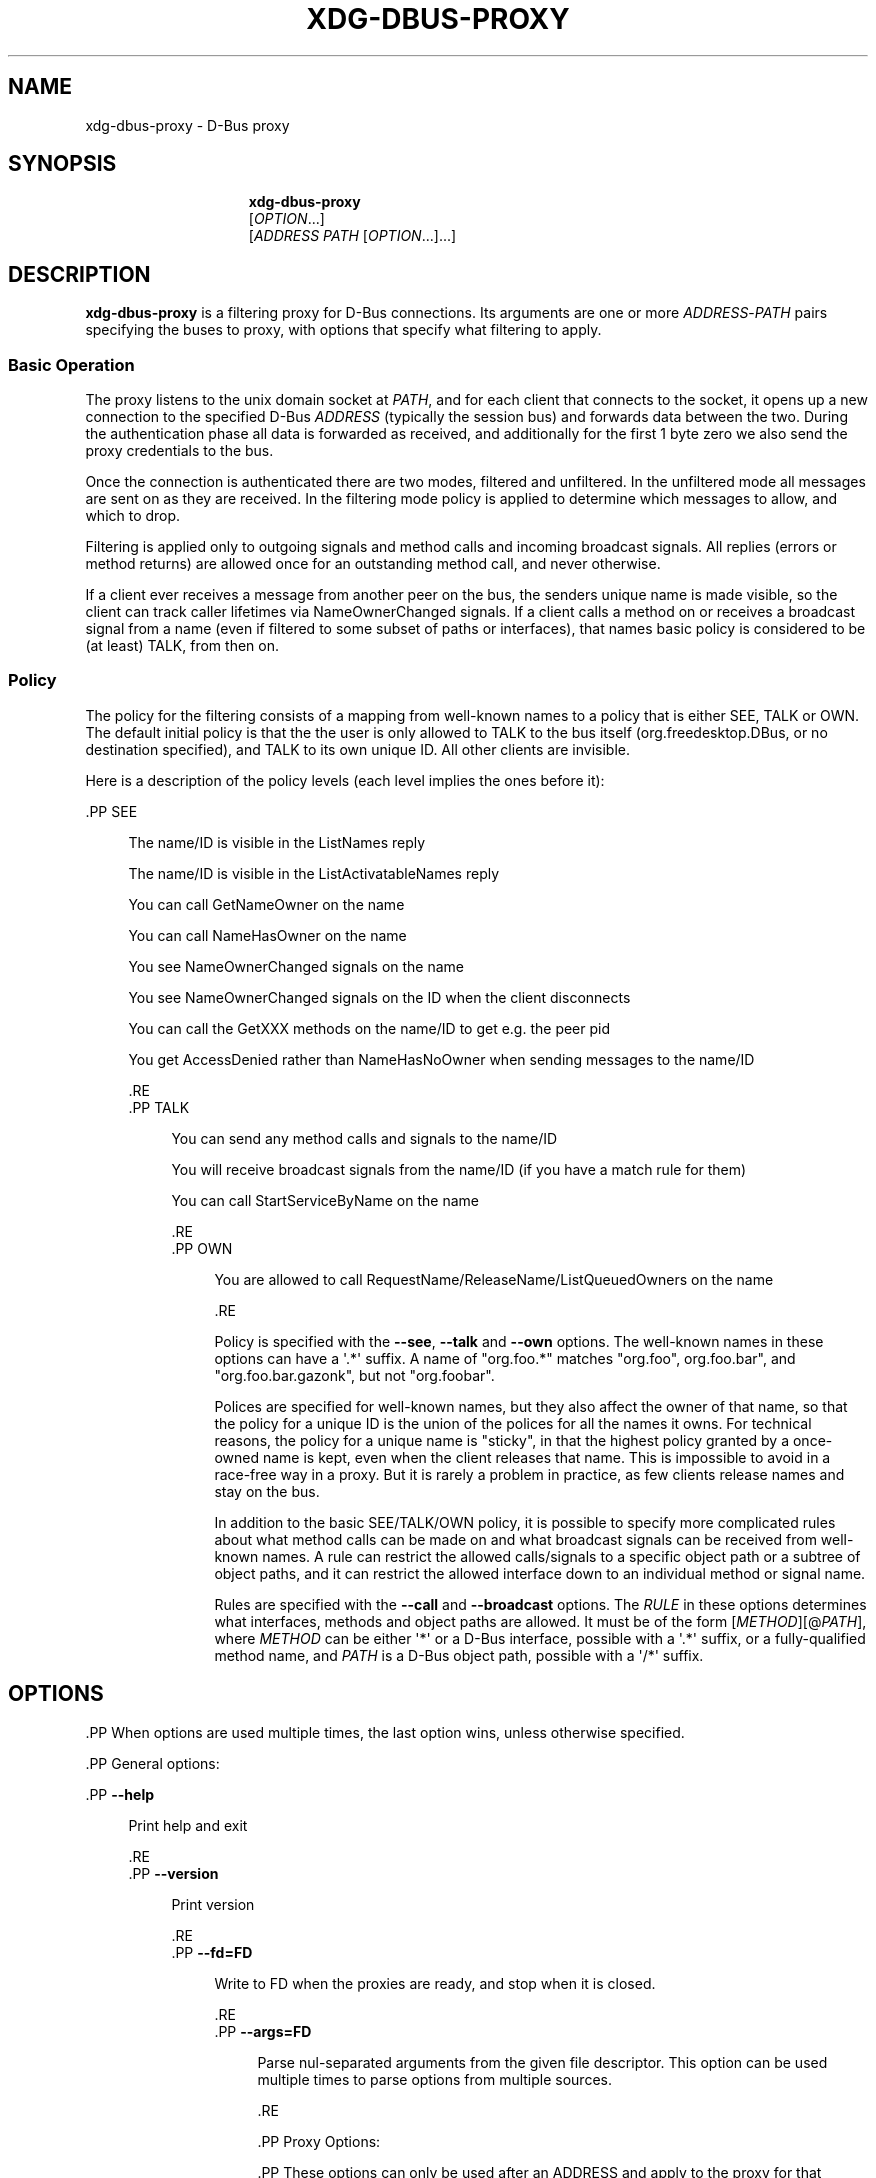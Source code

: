 '\" t
.\"     Title: xdg-dbus-proxy
.\"    Author: Alexander Larsson
.\" Generator: DocBook XSL Stylesheets vsnapshot <http://docbook.sf.net/>
.\"      Date: 09/22/2019
.\"    Manual: User Commands
.\"    Source: flatpak
.\"  Language: English
.\"
.TH "XDG\-DBUS\-PROXY" "1" "" "flatpak" "User Commands"
.\" -----------------------------------------------------------------
.\" * Define some portability stuff
.\" -----------------------------------------------------------------
.\" ~~~~~~~~~~~~~~~~~~~~~~~~~~~~~~~~~~~~~~~~~~~~~~~~~~~~~~~~~~~~~~~~~
.\" http://bugs.debian.org/507673
.\" http://lists.gnu.org/archive/html/groff/2009-02/msg00013.html
.\" ~~~~~~~~~~~~~~~~~~~~~~~~~~~~~~~~~~~~~~~~~~~~~~~~~~~~~~~~~~~~~~~~~
.ie \n(.g .ds Aq \(aq
.el       .ds Aq '
.\" -----------------------------------------------------------------
.\" * set default formatting
.\" -----------------------------------------------------------------
.\" disable hyphenation
.nh
.\" disable justification (adjust text to left margin only)
.ad l
.\" -----------------------------------------------------------------
.\" * MAIN CONTENT STARTS HERE *
.\" -----------------------------------------------------------------





.SH "NAME"
xdg-dbus-proxy \- D\-Bus proxy

.SH "SYNOPSIS"
.HP \w'\fBxdg\-dbus\-proxy\fR\ 'u

\fBxdg\-dbus\-proxy\fR
 [\fIOPTION\fR...]
 [\fIADDRESS\fR\ \fIPATH\fR\ [\fIOPTION\fR...]...]



.SH "DESCRIPTION"
.PP
\fBxdg\-dbus\-proxy\fR
is a filtering proxy for D\-Bus connections\&. Its arguments are one or more
\fIADDRESS\fR\-\fIPATH\fR
pairs specifying the buses to proxy, with options that specify what filtering to apply\&.
.SS "Basic Operation"
.PP
The proxy listens to the unix domain socket at
\fIPATH\fR, and for each client that connects to the socket, it opens up a new connection to the specified D\-Bus
\fIADDRESS\fR
(typically the session bus) and forwards data between the two\&. During the authentication phase all data is forwarded as received, and additionally for the first 1 byte zero we also send the proxy credentials to the bus\&.
.PP
Once the connection is authenticated there are two modes, filtered and unfiltered\&. In the unfiltered mode all messages are sent on as they are received\&. In the filtering mode policy is applied to determine which messages to allow, and which to drop\&.
.PP
Filtering is applied only to outgoing signals and method calls and incoming broadcast signals\&. All replies (errors or method returns) are allowed once for an outstanding method call, and never otherwise\&.
.PP
If a client ever receives a message from another peer on the bus, the senders unique name is made visible, so the client can track caller lifetimes via NameOwnerChanged signals\&. If a client calls a method on or receives a broadcast signal from a name (even if filtered to some subset of paths or interfaces), that names basic policy is considered to be (at least) TALK, from then on\&.

.SS "Policy"
.PP
The policy for the filtering consists of a mapping from well\-known names to a policy that is either SEE, TALK or OWN\&. The default initial policy is that the the user is only allowed to TALK to the bus itself (org\&.freedesktop\&.DBus, or no destination specified), and TALK to its own unique ID\&. All other clients are invisible\&.
.PP
Here is a description of the policy levels (each level implies the ones before it):



  .PP
SEE
.RS 4

    
      The name/ID is visible in the ListNames reply
.sp

      The name/ID is visible in the ListActivatableNames reply
.sp

      You can call GetNameOwner on the name
.sp

      You can call NameHasOwner on the name
.sp

      You see NameOwnerChanged signals on the name
.sp

      You see NameOwnerChanged signals on the ID when the client disconnects
.sp

      You can call the GetXXX methods on the name/ID to get e\&.g\&. the peer pid
.sp

      You get AccessDenied rather than NameHasNoOwner when sending messages to the name/ID

    
  .RE
  .PP
TALK
.RS 4

    
      You can send any method calls and signals to the name/ID
.sp

      You will receive broadcast signals from the name/ID (if you have a match rule for them)
.sp

      You can call StartServiceByName on the name

    
  .RE
  .PP
OWN
.RS 4

    
      You are allowed to call RequestName/ReleaseName/ListQueuedOwners on the name

    
  .RE
.PP
Policy is specified with the
\fB\-\-see\fR,
\fB\-\-talk\fR
and
\fB\-\-own\fR
options\&. The well\-known names in these options can have a \*(Aq\&.*\*(Aq suffix\&. A name of "org\&.foo\&.*" matches "org\&.foo", org\&.foo\&.bar", and "org\&.foo\&.bar\&.gazonk", but not "org\&.foobar"\&.
.PP
Polices are specified for well\-known names, but they also affect the owner of that name, so that the policy for a unique ID is the union of the polices for all the names it owns\&. For technical reasons, the policy for a unique name is "sticky", in that the highest policy granted by a once\-owned name is kept, even when the client releases that name\&. This is impossible to avoid in a race\-free way in a proxy\&. But it is rarely a problem in practice, as few clients release names and stay on the bus\&.
.PP
In addition to the basic SEE/TALK/OWN policy, it is possible to specify more complicated rules about what method calls can be made on and what broadcast signals can be received from well\-known names\&. A rule can restrict the allowed calls/signals to a specific object path or a subtree of object paths, and it can restrict the allowed interface down to an individual method or signal name\&.
.PP
Rules are specified with the
\fB\-\-call\fR
and
\fB\-\-broadcast\fR
options\&. The
\fIRULE\fR
in these options determines what interfaces, methods and object paths are allowed\&. It must be of the form [\fIMETHOD\fR][@\fIPATH\fR], where
\fIMETHOD\fR
can be either \*(Aq*\*(Aq or a D\-Bus interface, possible with a \*(Aq\&.*\*(Aq suffix, or a fully\-qualified method name, and
\fIPATH\fR
is a D\-Bus object path, possible with a \*(Aq/*\*(Aq suffix\&.



.SH "OPTIONS"

  .PP
When options are used multiple times, the last option wins, unless otherwise specified\&.

  .PP
General options:

  

    .PP
\fB\-\-help\fR
.RS 4

      
      Print help and exit

    .RE
    .PP
\fB\-\-version\fR
.RS 4

      
      Print version

    .RE
    .PP
\fB\-\-fd=\fR\fBFD\fR
.RS 4

      
      Write to FD when the proxies are ready, and stop when it is closed\&.

    .RE
    .PP
\fB\-\-args=\fR\fBFD\fR
.RS 4

      
      Parse nul\-separated arguments from the given file descriptor\&. This option can be used multiple times to parse options from multiple sources\&.

    .RE
  
  .PP
Proxy Options:

  .PP
These options can only be used after an ADDRESS and apply to the proxy for that address\&.

  

    .PP
\fB\-\-filter\fR
.RS 4

      
      Enable filtering

    .RE
    .PP
\fB\-\-log\fR
.RS 4

      
      Turn on logging

    .RE
    .PP
\fB\-\-sloppy\-names\fR
.RS 4

      
      Make all unique names visible\&.

    .RE
    .PP
\fB\-\-see=\fR\fB\fINAME\fR\fR
.RS 4

      
      Set the SEE policy for the given name\&.

    .RE
    .PP
\fB\-\-talk=\fR\fB\fINAME\fR\fR
.RS 4

      
      Set the TALK policy for the given name\&.

    .RE
    .PP
\fB\-\-own=\fR\fB\fINAME\fR\fR
.RS 4

      
      Set the OWN policy for the given name\&.

    .RE
    .PP
\fB\-\-call=\fR\fB\fINAME\fR\fR\fB=\fR\fB\fIRULE\fR\fR
.RS 4

      
      Set a rule for calls on the given name\&.

    .RE
    .PP
\fB\-\-broadcast=\fR\fB\fINAME\fR\fR\fB=\fR\fB\fIRULE\fR\fR
.RS 4

      
      Set a rule for broadcast signals from the given name\&.

    .RE
  

.SH "EXAMPLES"
.PP
\fB$ xdg\-dbus\-proxy \-\-fd=26 unix:path=/run/usr/1000/bus /run/usr/1000/\&.dbus\-proxy/session\-bus\-proxy \-\-filter \-\-own=org\&.gnome\&.ghex\&.* \-\-talk=ca\&.desrt\&.dconf \-\-call=org\&.freedesktop\&.portal\&.*=* \-\-broadcast=org\&.freedesktop\&.portal\&.*=@/org/freedesktop/portal/*\fR



